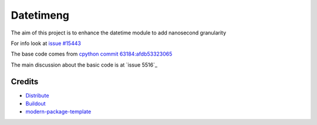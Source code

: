 Datetimeng
==========================

The aim of this project is to enhance the datetime module to add nanosecond granularity

For info look at `issue #15443`_

The base code comes from `cpython commit 63184:afdb53323065`_

The main discussion about the basic code is at `issue 5516`_

.. _`cpython commit 63184:afdb53323065`: http://hg.python.org/cpython/annotate/afdb53323065/Lib/datetime.py#1
.. _`issue #15443`: http://bugs.python.org/issue15443
.. _`issue #5516`: http://bugs.python.org/issue5516

Credits
-------

- `Distribute`_
- `Buildout`_
- `modern-package-template`_

.. _Buildout: http://www.buildout.org/
.. _Distribute: http://pypi.python.org/pypi/distribute
.. _`modern-package-template`: http://pypi.python.org/pypi/modern-package-template

